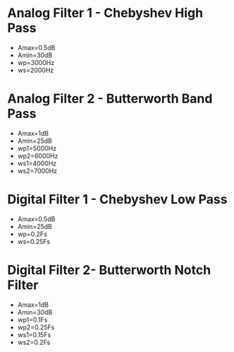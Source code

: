 #+latex_class: article
#+latex_class_options: [12pt, a4paper]
#+latex_header: \usepackage[letterpaper]{geometry}
#+latex_header: \geometry{top=1.0in, bottom=1.0in, left=1.0in, right=1.0in}
#+latex_header: \usepackage{rotating}
#+latex_header: \usepackage{graphicx}
#+latex_header: \usepackage{pgfplots}
#+latex_header: \usepackage{filecontents}
#+latex_header: \usepackage{tikz}
#+latex_header: \usepackage{fancyhdr}
#+latex_header: \usepackage{enumitem}
#+latex_header: \pagestyle{fancy}
#+latex_header: \usepackage{matlab-prettifier}
#+latex_header: \lhead{}
#+latex_header: \chead{}
#+latex_header: \rhead{Johnson \thepage}
#+latex_header: \lfoot{}
#+latex_header: \cfoot{}
#+latex_header: \rfoot{}
#+latex_header: \renewcommand{\headrulewidth}{0pt}
#+latex_header: \renewcommand{\footrulewidth}{0pt}
#+latex_header: \setlength\headsep{0.333in}
#+latex_header: \newcommand{\bibent}{\noindent \hangindent 40pt}
#+latex_header: \newenvironment{workscited}{\newpage \begin{center} Works Cited \end{center}}{\newpage }
#+latex_header: \graphicspath{ {./attachments/} }
#+options: toc:nil title:nil num:nil
#+BEGIN_EXPORT latex
\begin{document}
#+END_EXPORT

* Analog Filter 1 - Chebyshev High Pass
- Amax=0.5dB
- Amin=30dB
- wp=3000Hz
- ws=2000Hz

#+BEGIN_EXPORT latex
\begin{center}
\begin{lstlisting}[frame=single,numbers=left,style=Matlab-Pyglike]

%% Function Input

  >> Fspecs('Analog1')
  +------------------------+
  |   Filter Information   |
  |------------------------|
  |      HP/LP/BP/NP       |
  |      Butter/Chevy      |
  |      Ana/Dig           |
  +------------------------+
  :  >>hp chevy ana
  +-----------------------+
  |   Enter Parameters    |
  +-----------------------+
  | Amax,Amin,Wp,Ws,Units |
  |   Units - Hz or R/S   |
  +-----------------------+
  :   >>0.5,30,3000,2000,hz

\end{lstlisting}
\end{center}
#+END_EXPORT
#+BEGIN_EXPORT latex
\begin{center}
\begin{lstlisting}[frame=single,numbers=left,style=Matlab-Pyglike]

%% Display Output

  Section 1: 
     [W0] = 47572.3800
     [Q] = 0.6836
     [Pole] = -1.85 + -1.72i
  Section 2:
     [W0] = 24539.8213
     [Q] = 1.8104
     [Pole] = -0.36 + -1.25i
  Section 3:
     [W0] = 18636.2473
     [Q] = 6.5128
     [Pole] = -0.08 + -0.99i

\end{lstlisting}
\end{center}
#+END_EXPORT
#+BEGIN_EXPORT latex
\begin{center}
\begin{lstlisting}[frame=single,numbers=left,style=Matlab-Pyglike]

%% Filter Object

Analog1 = 

  Chevy with properties:

         BPoles: [-4.0942e+03 + 1.5280e+04i ... ] (1x6 double)
              a: 0.3000
              b: 1.0440
             ws: 1.2566e+04
             wp: 1.8850e+04
           Amax: 0.5000
           Amin: 30
          ftype: 'HP'
        typenum: 2
              n: 6
            rat: 1.5000
          poles: [-0.0759 - 0.9858i -0.3596 - 1.2512i ... ] (1x6 double)
             w0: [4.7572e+04 2.4540e+04 1.8636e+04]
              Q: [0.6836 1.8104 6.5128]
            ws1: []
            ws2: []
            wp1: []
            wp2: []
             CF: []
        ischild: 0
    protoFilter: []
          Coeff: []
            dig: 0

            \end{lstlisting}
            \end{center}
#+END_EXPORT
* Analog Filter 2 - Butterworth Band Pass
- Amax=1dB
- Amin=25dB
- wp1=5000Hz
- wp2=6000Hz
- ws1=4000Hz
- ws2=7000Hz

#+BEGIN_EXPORT latex
\begin{center}
\begin{lstlisting}[frame=single,numbers=left,style=Matlab-Pyglike]

%% Function Input

  >> Fspecs('Analog2')
  +------------------------+
  |   Filter Information   |
  |------------------------|
  |      HP/LP/BP/NP       |
  |      Butter/Chevy      |
  |      Ana/Dig           |
  +------------------------+
  :  >>butter bp ana
  +---------------------------------+
  |        Enter Parameters         |
  +---------------------------------+
  | Amax,Amin,Wp1,Wp2,Ws1,Ws2,Units |
  |        Units - Hz or R/S        |
  +---------------------------------+
  :   >>1,25,5000,6000,4000,7000,Hz

\end{lstlisting}
\end{center}
#+END_EXPORT
#+BEGIN_EXPORT latex
\begin{center}
\begin{lstlisting}[frame=single,numbers=left,style=Matlab-Pyglike]
  
%% Display Output
  
  Section 1:
     [W0] = 33013.5553
     [Q] = 5.0115
     [Pole] = -3293.79 + -32848.83i
  Section 2:
     [W0] = 35874.7344
     [Q] = 5.0115
     [Pole] = -3579.25 + -35695.74i
  Section 3:
     [W0] = 31146.4368
     [Q] = 12.1486
     [Pole] = -1281.89 + -31120.05i
  Section 4:
     [W0] = 38025.2976
     [Q] = 12.1486
     [Pole] = -1565.01 + -37993.08i

\end{lstlisting}
\end{center}
#+END_EXPORT
#+BEGIN_EXPORT latex
\begin{center}
\begin{lstlisting}[frame=single,numbers=left,style=Matlab-Pyglike]

%% Filter Object

  Analog2 = 

  Butter with properties:

             ws: 1.7054e+04
             wp: 6.2832e+03
           Amax: 1
           Amin: 25
          ftype: 'BP'
        typenum: 3
              n: 8
            rat: 2.7143
          poles: [-1.2819e+03 - 3.1120e+04i ... ] (1x8 double)
             w0: [3.3014e+04 3.1146e+04 3.8025e+04 3.5875e+04]
              Q: [5.0115 12.1486 12.1486 5.0115]
            ws1: 2.6928e+04
            ws2: 4.3982e+04
            wp1: 3.1416e+04
            wp2: 3.7699e+04
             CF: 3.4414e+04
        ischild: 0
    protoFilter: [1x1 Butter]
          Coeff: []
            dig: 0

\end{lstlisting}
\end{center}
#+END_EXPORT
* Digital Filter 1 - Chebyshev Low Pass
- Amax=0.5dB
- Amin=25dB
- wp=0.2Fs
- ws=0.25Fs

#+BEGIN_EXPORT latex
\begin{center}
\begin{lstlisting}[frame=single,numbers=left,style=Matlab-Pyglike]

%% Function Input
  
  >> Fspecs('Digital1')
  +------------------------+
  |   Filter Information   |
  |------------------------|
  |      HP/LP/BP/NP       |
  |      Butter/Chevy      |
  |      Ana/Dig           |
  +------------------------+
  :  >>chevy lp dig
  +------------------------------------------------------+
  |                   Enter Parameters                   |
  +------------------------------------------------------+
  |               Amax,Amin,Wp,Ws,Units,Fs               |
  | Units - Hz or frac (Fractions of sampling frequency) |
  +------------------------------------------------------+
  :   >>0.5,25,0.2,0.25,frac
  
\end{lstlisting}
\end{center}
#+END_EXPORT
#+BEGIN_EXPORT latex
\begin{center}
\begin{lstlisting}[frame=single,numbers=left,style=Matlab-Pyglike]

%% Display Output

  Section 1:
     [W0] = 0.5758
     [Q] = 0.6836
     [Pole] = -0.29 + -0.27i
  Section 2:
     [W0] = 1.1161
     [Q] = 1.8104
     [Pole] = -0.21 + -0.74i
  Section 3:
     [W0] = 1.4697
     [Q] = 6.5128
     [Pole] = -0.08 + -1.01i
  Section 1:
     Num:  1.0000  2.0000  1.0000  
     Den:  1.0000  -1.2196  0.4400  
  Section 2:
     Num:  1.0000  2.0000  1.0000  
     Den:  1.0000  -0.8502  0.6194  
  Section 3:
     Num:  1.0000  2.0000  1.0000  
     Den:  1.0000  -0.5566  0.8635 

\end{lstlisting}
\end{center}
#+END_EXPORT  
#+BEGIN_EXPORT latex
\begin{center}
\begin{lstlisting}[frame=single,numbers=left,style=Matlab-Pyglike]

%% Filter Object

  Digital1 = 

    Chevy with properties:

           BPoles: [-0.4481 + 1.6725i -1.2244 + 1.2244i ... ] (1x6 double)
                a: 0.3000
                b: 1.0440
               ws: 2.0000
               wp: 1.4531
             Amax: 0.5000
             Amin: 25
            ftype: 'LP'
          typenum: 1
                n: 6
              rat: 1.3764
            poles: [0.2783 + 0.8866i 0.4251 + 0.6623i ... ] (1x6 double)
               w0: [1.4697 1.1161 0.5758]
                Q: [6.5128 1.8104 0.6836]
              ws1: []
              ws2: []
              wp1: []
              wp2: []
               CF: []
          ischild: 0
      protoFilter: []
            Coeff: []
              dig: 0

\end{lstlisting}
\end{center}
#+END_EXPORT
* Digital Filter 2- Butterworth Notch Filter
- Amax=1dB
- Amin=30dB
- wp1=0.1Fs
- wp2=0.25Fs
- ws1=0.15Fs
- ws2=0.2Fs

  
#+BEGIN_EXPORT latex
\begin{center}
\begin{lstlisting}[frame=single,numbers=left,style=Matlab-Pyglike]

%% Function Input

  >> Fspecs
  Please enter problem name
  :   >>Digital2
  +------------------------+
  |   Filter Information   |
  |------------------------|
  |      HP/LP/BP/NP       |
  |      Butter/Chevy      |
  |      Ana/Dig           |
  +------------------------+
  :  >>butter np dig
  +------------------------------------------------------+
  |                   Enter Parameters                   |
  +------------------------------------------------------+
  |          Amax,Amin,Wp1,Wp2,Ws1,Ws2,Units,Fs          |
  | Units - Hz or frac (Fractions of sampling frequency) |
  +------------------------------------------------------+
  :   >>1,30,0.1,0.25,0.15,0.2,frac
  
\end{lstlisting}
\end{center}
#+END_EXPORT
  
#+BEGIN_EXPORT latex
\begin{center}
\begin{lstlisting}[frame=single,numbers=left,style=Matlab-Pyglike]

%% Display Output

  Section 1:
     [W0] = 1.0151
     [Q] = 1.2585
     [Pole] = -0.40 + -0.93i
  Section 2:
     [W0] = 1.4587
     [Q] = 1.2585
     [Pole] = -0.58 + -1.34i
  Section 3:
     [W0] = 0.8172
     [Q] = 3.2290
     [Pole] = -0.13 + -0.81i
  Section 4:
     [W0] = 1.8121
     [Q] = 3.2290
     [Pole] = -0.28 + -1.79i
  Section 1:
     Num:  1.0000  -0.9193  1.0000  
     Den:  1.0000  -0.8940  0.5144  
  Section 2:
     Num:  1.0000  -0.9193  1.0000  
     Den:  1.0000  -0.4433  0.4510  
  Section 3:
     Num:  1.0000  -0.9193  1.0000  
     Den:  1.0000  -1.2881  0.8043  
  Section 4:
     Num:  1.0000  -0.9193  1.0000  
     Den:  1.0000  -0.1705  0.7330  
  
\end{lstlisting}
\end{center}
#+END_EXPORT 
  
#+BEGIN_EXPORT latex
\begin{center}
\begin{lstlisting}[frame=single,numbers=left,style=Matlab-Pyglike]

%% Filter Object

  Digital2 = 

  Butter with properties:

             ws: 0.4340
             wp: 1.2596
           Amax: 1
           Amin: 30
          ftype: 'NP'
        typenum: 4
              n: 8
            rat: 2.9021
          poles: [0.6440 - 0.6241i 0.4470 - 0.5609i ... ] (1x8 double)
             w0: [1.0151 0.8172 1.8121 1.4587]
              Q: [1.2585 3.2290 3.2290 1.2585]
            ws1: 1.0191
            ws2: 1.4531
            wp1: 0.7404
            wp2: 2.0000
             CF: 1.2169
        ischild: 0
    protoFilter: [1x1 Butter]
          Coeff: []
            dig: 1
  
\end{lstlisting}
\end{center}
#+END_EXPORT

#+BEGIN_EXPORT latex
\end{document}
#+END_EXPORT
